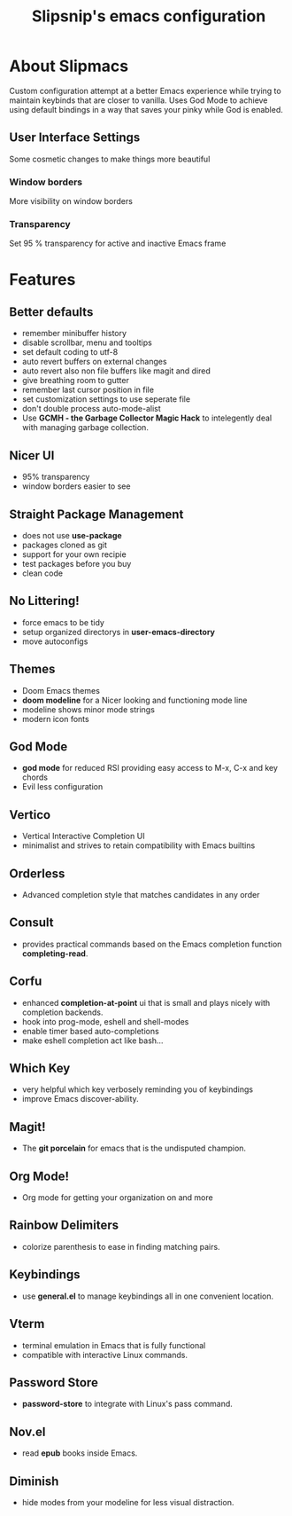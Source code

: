 #+TITLE: Slipsnip's emacs configuration

* About Slipmacs
Custom configuration attempt at a better Emacs experience while trying to maintain keybinds that are closer to vanilla.  Uses God Mode to achieve using default bindings in a way that saves your pinky while God is enabled.

** User Interface Settings
Some cosmetic changes to make things more beautiful

*** Window borders
More visibility on window borders

*** Transparency
Set 95 % transparency for active and inactive Emacs frame



* Features
** Better defaults
- remember minibuffer history
- disable scrollbar, menu and tooltips
- set default coding to utf-8
- auto revert buffers on external changes
- auto revert also non file buffers like magit and dired
- give breathing room to gutter
- remember last cursor position in file
- set customization settings to use seperate file
- don't double process auto-mode-alist
- Use *GCMH - the Garbage Collector Magic Hack* to intelegently deal with managing garbage collection.

** Nicer UI
- 95% transparency
- window borders easier to see

** Straight Package Management
- does not use *use-package*
- packages cloned as git
- support for your own recipie
- test packages before you buy
- clean code

** No Littering!
- force emacs to be tidy
- setup organized directorys in *user-emacs-directory*
- move autoconfigs

** Themes
- Doom Emacs themes
- *doom modeline* for a Nicer looking and functioning mode line
- modeline shows minor mode strings
- modern icon fonts

** God Mode
- *god mode* for reduced RSI providing easy access to M-x, C-x and key chords
- Evil less configuration

** Vertico
- Vertical Interactive Completion UI
- minimalist and strives to retain compatibility with Emacs builtins

** Orderless
- Advanced completion style that matches candidates in any order
  
** Consult
- provides practical commands based on the Emacs completion function *completing-read*.
  
** Corfu
- enhanced *completion-at-point* ui that is small and plays nicely with completion backends.
- hook into prog-mode, eshell and shell-modes
- enable timer based auto-completions
- make eshell completion act like bash...

** Which Key
- very helpful which key verbosely reminding you of keybindings
- improve Emacs discover-ability.

** Magit!
- The *git porcelain* for emacs that is the undisputed champion.

** Org Mode!
- Org mode for getting your organization on and more

** Rainbow Delimiters
- colorize parenthesis to ease in finding matching pairs.
  
** Keybindings
- use *general.el* to manage keybindings all in one convenient location.

** Vterm
- terminal emulation in Emacs that is fully functional
- compatible with interactive Linux commands.

** Password Store
- *password-store* to integrate with Linux's pass command.

** Nov.el
- read *epub* books inside Emacs.

** Diminish
- hide modes from your modeline for less visual distraction.

